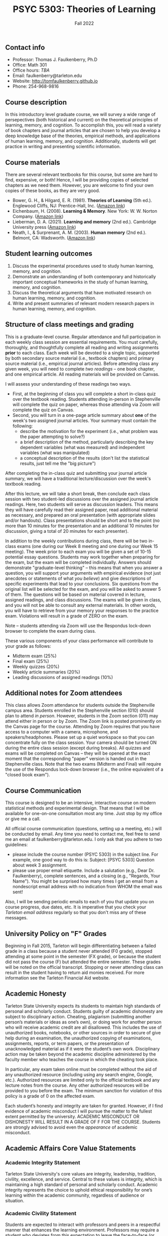 #+TITLE: PSYC 5303: Theories of Learning
#+AUTHOR: 
#+DATE: Fall 2022
#+OPTIONS: toc:nil
#+OPTIONS: num:nil
#+LATEX_CLASS: article
#+LATEX_CLASS_OPTIONS: [10pt]
#+LATEX_HEADER: \usepackage[left=1in,right=1in,bottom=1in,top=1in]{geometry}
#+LATEX_HEADER: \setlength{\parindent}{0pt}
#+LATEX_HEADER: \setlength{\parskip}{2mm}

** Contact info
- Professor: Thomas J. Faulkenberry, Ph.D
- Office: Math 301
- Office hours: /TBA/
- Email: faulkenberry@tarleton.edu
- Website: [[http://tomfaulkenberry.github.io]]
- Phone: 254-968-9816
  
** Course description

In this introductory level graduate course, we will survey a wide range of persepectives (both historical and current) on the theoretical principles of learning, memory, and cognition.  To accomplish this, you will read a variety of book chapters and journal articles that are chosen to help you develop a deep knowledge base of the theories, empirical methods, and applications of human learning, memory, and cognition. Additionally, students will get practice in writing and presenting scientific information.

** Course materials

There are several relevant textbooks for this course, but some are hard to find, expensive, or both!  Hence, I will be providing copies of selected chapters as we need them.  However, you are welcome to find your own copies of these books, as they are very good.

- Bower, G. H., & Hilgard, E. R. (1981). *Theories of Learning* (5th ed.). Englewood Cliffs, NJ: Prentice-Hall, Inc. ([[https://www.amazon.com/Theories-Learning-5th-Gordon-Bower/dp/0139144323][Amazon link]])
- Eichenbaum, H. (2008). *Learning & Memory*. New York: W. W. Norton Company. ([[https://www.amazon.com/Learning-Memory-Howard-Eichenbaum/dp/0393924475][Amazon link]])
- Lieberman, D. A. (2021). *Learning and memory* (2nd ed.). Cambridge University press ([[https://www.amazon.com/Learning-Memory-David-Lieberman/dp/1108428614/][Amazon link]])
- Neath, I., & Surprenant, A. M. (2003). *Human memory* (2nd ed.). Belmont, CA: Wadsworth. ([[https://www.amazon.com/Human-Memory-second-Neath-Surprenant/dp/B00BUWB592/][Amazon link]])

** Student learning outcomes

1. Discuss the experimental procedures used to study human learning, memory, and cognition.
2. Demonstrate an understanding of both contemporary and historically important conceptual frameworks in the study of human learning, memory, and cognition.
3. Discuss the theoretical arguments that have motivated research on human learning, memory, and cognition.
4. Write and present summaries of relevant modern research papers in human learning, memory, and cognition.

** Structure of class meetings and grading

This is a graduate-level course. Regular attendance and full participation in each weekly class session are essential requirements. You must carefully, thoroughly, and thoughtfully complete all reading and writing assignments *prior* to each class.  
Each week will be devoted to a single topic, supported by both secondary source material (i.e., textbook chapters) and primary source material (i.e., empirical journal articles). Before attending class any given week, you will need to complete /two readings/ -- one book chapter, and one empirical article.  All reading materials will be provided on Canvas.

I will assess your understanding of these readings two ways.
- First, at the beginning of class you will complete a short in-class quiz over the textbook reading. Students attending in-person in Stephenville will complete the quiz on paper, whereas those attending via Zoom will complete the quiz on Canvas.
- Second, you will turn in a one-page article summary about *one* of the week's two assigned journal articles.  Your summary must contain the following:
  - describe the motivation for the experiment (i.e., what problem was the paper attempting to solve?)
  - a brief description of the method, particularly describing the key dependent variables (what was measured) and independent variables (what was manipulated)
  - a conceptual description of the results (don't list the statistical results, just tell me the "big picture")

After completing the in-class quiz and submitting your journal article summary, we will have a traditional lecture/discussion over the week's textbook reading.

After this lecture, we will take a short break, then conclude each class session with two student-led discussions over the assigned journal article readings. Here, two students will serve as discussion leaders.  This means they will have carefully read their assigned paper, read additional material as necessary, and prepared an oral presentation (with appropriate slides and/or handouts).  Class presentations should be short and to the point (no more than 10 minutes for the presentation and an additional 10 minutes for discussion, giving a total of 20 minutes for each presenter).

In addition to the weekly contributions during class, there will be two in-class exams (one during our Week 8 meeting and one during our Week 15 meeting).  The week prior to each exam you will be given a set of 10-15 potential essay questions. Students may work together when preparing for the exam, but the exam will be completed individually. Answers should demonstrate "graduate-level thinking" -- this means that when you answer a question, you will support your arguments with empirical evidence (not just anecdotes or statements of what /you believe/) and give descriptions of specific experiments that lead to your conclusions. Six questions from the original list will be selected for the exam, and you will be asked to answer 5 of them. The questions will be based on material covered in lecture, assigned readings, and class discussions. The exams will be given in class, and you will not be able to consult any external materials.  In other words, you will have to retrieve from your memory your responses to the practice exam.  Violations will result in a grade of ZERO on the exam.

Note -- students attending via Zoom will use the Respondus lock-down browser to complete the exam during class.

These various components of your class performance will contribute to your grade as follows:

- Midterm exam (25%)
- Final exam (25%)
- Weekly quizzes (20%)
- Weekly article summaries (20%)
- Leading discussions of assigned readings (10%)

** Additional notes for Zoom attendees

This class allows Zoom attendance for students outside the Stephenville campus area. Students enrolled in the Stephenville section (010) should plan to attend /in person/. However, students in the Zoom section (011) may attend either in person or by Zoom. The Zoom link is posted prominently on the Canvas page for the course. Attending by Zoom requires that you have access to a computer with a camera, microphone, and speakers/headphones. Please set up a quiet workspace so that you can concentrate fully on the class session. Your camera should be turned ON during the entire class session (except during breaks). All quizzes and exams will be completed on Canvas -- they will be opened at the exact moment that the corresponding "paper" version is handed out in the Stephenville class. Note that the two exams (Midterm and Final) will require the use of the Respondus lock-down browser (i.e., the online equivalent of a "closed book exam").

** Course Communication

This course is designed to be an intensive, interactive course on modern statistical methods and experimental design.  That means that I will be available for one-on-one consultation most any time.  Just stop by my office or give me a call.

All official course communication (questions, setting up a meeting, etc.) will be conducted by email.  Any time you need to contact me, feel free to send me an email at faulkenberry@tarleton.edu.  I only ask that you adhere to two guidelines:
  - please include the course number (PSYC 5303) in the subject line.  For example, one good way to do this is:  Subject: [PSYC 5303] Question about week 3 assignment.
  - please use proper email etiquette.  Include a salutation (e.g., Dear Dr. Faulkenberry), complete sentences, and a closing (e.g., "Regards, Your Name").  You might be surprised how many times I get an email from a nondescript email address with no indication from WHOM the email was sent!

Also, I will be sending periodic emails to each of you that update you on course progress, due dates, etc.  It is imperative that you check your /Tarleton email address/ regularly so that you don't miss any of these messages.

** University Policy on "F" Grades
Beginning in Fall 2015, Tarleton will begin differentiating between a failed grade in a class because a student never attended (F0 grade), stopped attending at some point in the semester (FX grade), or because the student did not pass the course (F) but attended the entire semester. These grades will be noted on the official transcript. Stopping or never attending class can result in the student having to return aid monies received.  For more information see the Tarleton Financial Aid website.

** Academic Honesty

Tarleton State University expects its students to maintain high standards of personal and scholarly conduct. Students guilty of academic dishonesty are subject to disciplinary action. Cheating, plagiarism (submitting another person’s materials or ideas as one’s own), or doing work for another person who will receive academic credit are all disallowed. This includes the use of unauthorized books, notebooks, or other sources in order to secure of give help during an examination, the unauthorized copying of examinations, assignments, reports, or term papers, or the presentation of unacknowledged material as if it were the student’s own work. Disciplinary action may be taken beyond the academic discipline administered by the faculty member who teaches the course in which the cheating took place.

In particular, any exam taken online must be completed without the aid of any unauthorized resource (including using any search engine, Google, etc.).  Authorized resources are limited only to the official textbook and any lecture notes from the course.  Any other authorized resources will be provided to you before the exam.  The minimum sanction for violation of this policy is a grade of 0 on the affected exam.

Each student’s honesty and integrity are taken for granted. However, if I find evidence of academic misconduct I will pursue the matter to the fullest extent permitted by the university. ACADEMIC MISCONDUCT OR DISHONESTY WILL RESULT IN A GRADE OF F FOR THE COURSE.  Students are strongly advised to avoid even the /appearance/ of academic misconduct. 

** Academic Affairs Core Value Statements

*** Academic Integrity Statement
Tarleton State University's core values are integrity, leadership, tradition, civility, excellence, and service.  Central to these values is integrity, which is maintaining a high standard of personal and scholarly conduct.  Academic integrity represents the choice to uphold ethical responsibility for one’s learning within the academic community, regardless of audience or situation.

*** Academic Civility Statement 
Students are expected to interact with professors and peers in a respectful manner that enhances the learning environment. Professors may require a student who deviates from this expectation to leave the face-to-face (or virtual) classroom learning environment for that particular class session (and potentially subsequent class sessions) for a specific amount of time. In addition, the professor might consider the university disciplinary process (for Academic Affairs/Student Life) for egregious or continued disruptive behavior.

*** Academic Excellence Statement
Tarleton holds high expectations for students to assume responsibility for their own individual learning. Students are also expected to achieve academic excellence by:
- honoring Tarleton’s core values, upholding high standards of habit and behavior.
- maintaining excellence through class attendance and punctuality, preparing for active participation in all learning experiences. 
- putting forth their best individual effort.
- continually improving as independent learners.
- engaging in extracurricular opportunities that encourage personal and academic growth.
- reflecting critically upon feedback and applying these lessons to meet future challenges.

** Students with Disabilities Policy

It is the policy of Tarleton State University to comply with the Americans with Disabilities  Act (www.ada.gov) and other applicable laws.  If you are a student with a disability seeking accommodations for this course, please contact the Center for Access and Academic Testing, at 254.968.9400 or caat@tarleton.edu. The office is located in Math 201. More information can be found at www.tarleton.edu/caat or in the University Catalog.​
 
*Note:  any changes to this syllabus will be communicated to you by the instructor!*
 
** Schedule at a glance

| Week | Date  | Topic(s) covered                           |
|------+-------+--------------------------------------------|
|    1 | 8/23  | Introduction to course / what is learning? |
|    2 | 8/30  | Mechanisms of classical conditioning       |
|    3 | 9/6   | Mechanisms of instrumental conditioning    |
|    4 | 9/13  | Mathematical models of conditioning        |
|    5 | 9/20  | Human associative learning                 |
|    6 | 9/27  | Classical models of human memory           |
|    7 | 10/4  | Working memory                             |
|    8 | 10/11 | /Midterm exam/                             |
|    9 | 10/18 | Encoding and retrieval processes           |
|   10 | 10/25 | Forgetting                                 |
|   11 | 11/1  | Implicit memory                            |
|   12 | 11/8  | Recognition                                |
|   13 | 11/15 | Knowledge structures in long term memory   |
|   14 | 11/22 | /No class for Thanksgiving holiday/        |
|   15 | 11/29 | Topic TBA                                  |
|   16 | 12/7  | /Final exam/                               |



